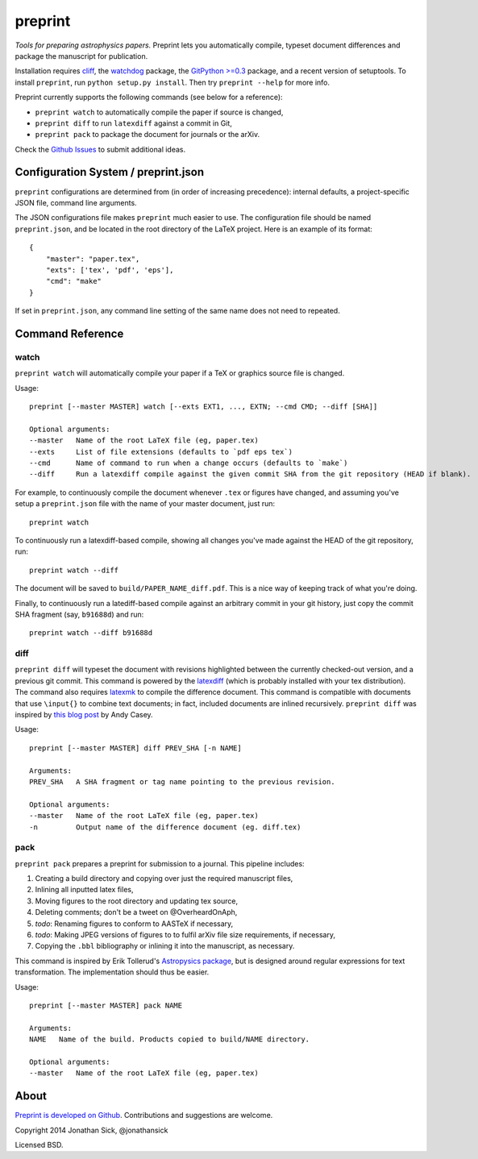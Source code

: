 ########
preprint
########

*Tools for preparing astrophysics papers.* Preprint lets you automatically compile, typeset document differences and package the manuscript for publication.

Installation requires `cliff <https://cliff.readthedocs.org/en/latest/>`_, the `watchdog <https://pypi.python.org/pypi/watchdog>`_ package, the `GitPython >=0.3 <https://pypi.python.org/pypi/GitPython/0.3.2.RC1>`_ package, and a recent version of setuptools.
To install ``preprint``, run ``python setup.py install``.
Then try ``preprint --help`` for more info.

Preprint currently supports the following commands (see below for a reference):

- ``preprint watch`` to automatically compile the paper if source is changed,
- ``preprint diff`` to run ``latexdiff`` against a commit in Git,
- ``preprint pack`` to package the document for journals or the arXiv.

Check the `Github Issues <https://github.com/jonathansick/preprint/issues>`_ to submit additional ideas.

====================================
Configuration System / preprint.json
====================================

``preprint`` configurations are determined from (in order of increasing precedence): internal defaults, a project-specific JSON file, command line arguments.

The JSON configurations file makes ``preprint`` much easier to use.
The configuration file should be named ``preprint.json``, and be located in the root directory of the LaTeX project.
Here is an example of its format::

    { 
        "master": "paper.tex",
        "exts": ['tex', 'pdf', 'eps'],
        "cmd": "make"
    }

If set in ``preprint.json``, any command line setting of the same name does not need to repeated.

=================
Command Reference
=================

watch
-----

``preprint watch`` will automatically compile your paper if a TeX or graphics source file is changed.

Usage::

    preprint [--master MASTER] watch [--exts EXT1, ..., EXTN; --cmd CMD; --diff [SHA]]

    Optional arguments:
    --master   Name of the root LaTeX file (eg, paper.tex)
    --exts     List of file extensions (defaults to `pdf eps tex`)
    --cmd      Name of command to run when a change occurs (defaults to `make`)
    --diff     Run a latexdiff compile against the given commit SHA from the git repository (HEAD if blank).

For example, to continuously compile the document whenever ``.tex`` or figures have changed, and assuming you've setup a ``preprint.json`` file with the name of your master document, just run::

    preprint watch

To continuously run a latexdiff-based compile, showing all changes you've made against the HEAD of the git repository, run::

    preprint watch --diff

The document will be saved to ``build/PAPER_NAME_diff.pdf``.
This is a nice way of keeping track of what you're doing.

Finally, to continuously run a latediff-based compile against an arbitrary commit in your git history, just copy the commit SHA fragment (say, ``b91688d``) and run::

    preprint watch --diff b91688d


diff
----

``preprint diff`` will typeset the document with revisions highlighted between the currently checked-out version, and a previous git commit.
This command is powered by the `latexdiff <http://latexdiff.berlios.de>`_ (which is probably installed with your tex distribution).
The command also requires `latexmk <http://users.phys.psu.edu/~collins/software/latexmk-jcc/>`_ to compile the difference document.
This command is compatible with documents that use ``\input{}`` to combine text documents; in fact, included documents are inlined recursively.
``preprint diff`` was inspired by `this blog post <http://astrowizici.st/blog/2013/10/04/publishing-with-git/>`_ by Andy Casey.

Usage::

    preprint [--master MASTER] diff PREV_SHA [-n NAME]

    Arguments:
    PREV_SHA   A SHA fragment or tag name pointing to the previous revision.

    Optional arguments:
    --master   Name of the root LaTeX file (eg, paper.tex)
    -n         Output name of the difference document (eg. diff.tex)


pack
----

``preprint pack`` prepares a preprint for submission to a journal.
This pipeline includes:

1. Creating a build directory and copying over just the required manuscript files,
2. Inlining all inputted latex files,
3. Moving figures to the root directory and updating tex source,
4. Deleting comments; don't be a tweet on @OverheardOnAph,
5. *todo*: Renaming figures to conform to AASTeX if necessary,
6. *todo*: Making JPEG versions of figures to to fulfil arXiv file size requirements, if necessary,
7. Copying the ``.bbl`` bibliography or inlining it into the manuscript, as necessary.

This command is inspired by Erik Tollerud's `Astropysics package <http://pythonhosted.org/Astropysics/coremods/publication.html>`_, but is designed around regular expressions for text transformation.
The implementation should thus be easier.

Usage::

    preprint [--master MASTER] pack NAME

    Arguments:
    NAME   Name of the build. Products copied to build/NAME directory.

    Optional arguments:
    --master   Name of the root LaTeX file (eg, paper.tex)


=====
About
=====

`Preprint is developed on Github <https://github.com/jonathansick/preprint>`_. Contributions and suggestions are welcome.

Copyright 2014 Jonathan Sick, @jonathansick

Licensed BSD.
